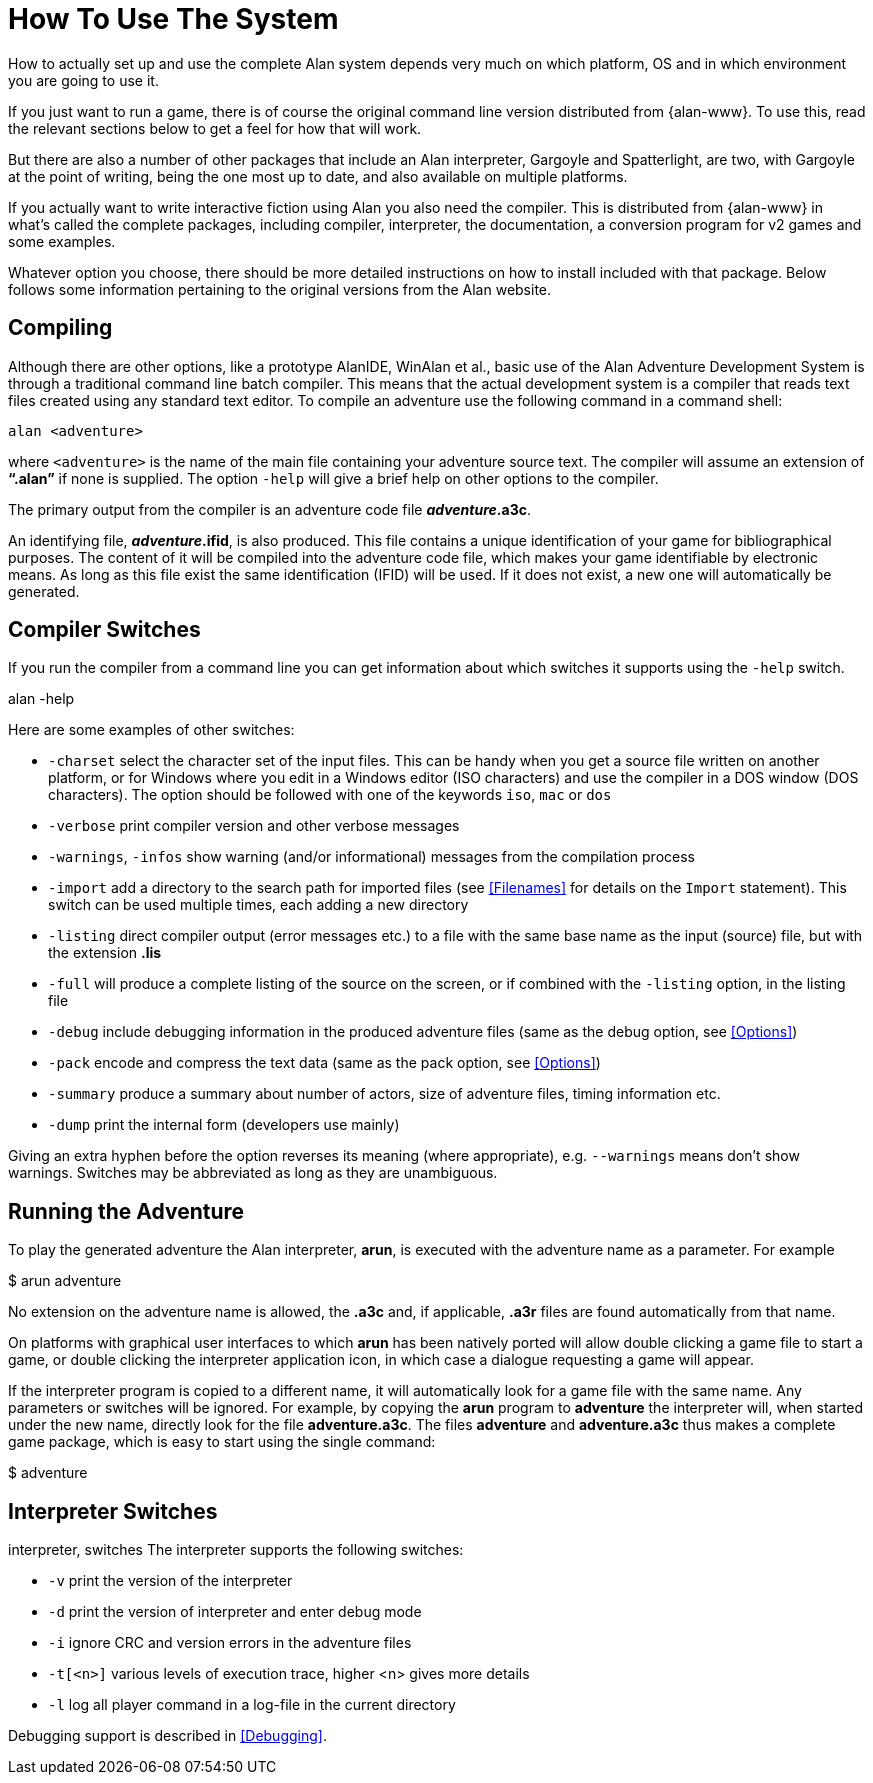 [appendix]
= How To Use The System

How to actually set up and use the complete Alan system depends very much on which platform, OS and in which environment you are going to use it.

If you just want to run a game, there is of course the original command line version distributed from {alan-www}. To use this, read the relevant sections below to get a feel for how that will work.

But there are also a number of other packages that include an Alan interpreter, Gargoyle and Spatterlight, are two, with Gargoyle at the point of writing, being the one most up to date, and also available on multiple platforms.

If you actually want to write interactive fiction using Alan you also need the compiler. This is distributed from {alan-www} in what's called the complete packages, including compiler, interpreter, the documentation, a conversion program for v2 games and some examples.

Whatever option you choose, there should be more detailed instructions on how to install included with that package. Below follows some information pertaining to the original versions from the Alan website.

== Compiling

Although there are other options, like a prototype AlanIDE, WinAlan et al., basic use of the Alan Adventure Development System is through a traditional command line batch compiler. This means that the actual development system is a compiler that reads text files created using any standard text editor. To compile an adventure use the following command in a command shell:

................................................................................
alan <adventure>
................................................................................

where `<adventure>` is the name of the main file containing your adventure source text. The compiler will assume an extension of *"`.alan`"* if none is supplied. The option `-help` will give a brief help on other options to the compiler.

The primary output from the compiler is an adventure code file *_adventure_.a3c*.

An identifying file, *_adventure_.ifid*, is also produced. This file contains a unique identification of your game for bibliographical purposes. The content of it will be compiled into the adventure code file, which makes your game identifiable by electronic means. As long as this file exist the same identification (IFID) will be used. If it does not exist, a new one will automatically be generated.

== Compiler Switches

(((compiler switches)))
If you run the compiler from a command line you can get information about which switches it supports using the `-help` switch.

alan -help

Here are some examples of other switches:

* `-charset` select the character set of the input files. This can be handy when you get a source file written on another platform, or for Windows where you edit in a Windows editor (ISO characters) and use the compiler in a DOS window (DOS characters). The option should be followed with one of the keywords `iso`, `mac` or `dos`

* `-verbose` print compiler version and other verbose messages
* `-warnings`, `-infos` show warning (and/or informational) messages from the compilation process

* `-import` (((including files, compiler switches))) add a directory to the search path for imported files (see <<Filenames>> for details on the `Import` statement). This switch can be used multiple times, each adding a new directory
* `-listing` direct compiler output (error messages etc.) to a file with the same base name as the input (source) file, but with the extension *.lis*

* `-full` will produce a complete listing of the source on the screen, or if combined with the `-listing` option, in the listing file
* `-debug` include debugging information in the produced adventure files (same as the debug option, see <<Options>>)
* `-pack` encode and compress the text data (same as the pack option, see <<Options>>)
* `-summary` produce a summary about number of actors, size of adventure files, timing information etc.
* `-dump` print the internal form (developers use mainly)

Giving an extra hyphen before the option reverses its meaning (where appropriate), e.g. `--warnings` means don't show warnings. Switches may be abbreviated as long as they are unambiguous.

== Running the Adventure

To play the generated adventure the (((Arun))) Alan interpreter, *arun*, is executed with the adventure name as a parameter. For example

$ arun adventure

No extension on the adventure name is allowed, the *.a3c* and, if applicable, *.a3r* files are found automatically from that name.

On platforms with graphical user interfaces to which *arun* has been natively ported will allow double clicking a game file to start a game, or double clicking the interpreter application icon, in which case a dialogue requesting a game will appear.

If the interpreter program is copied to a different name, it will automatically look for a game file with the same name. Any parameters or switches will be ignored. For example, by copying the *arun* program to *adventure* the interpreter will, when started under the new name, directly look for the file *adventure.a3c*. The files *adventure* and *adventure.a3c* thus makes a complete game package, which is easy to start using the single command:

$ adventure

== Interpreter Switches

((interpreter, switches))
The ((interpreter)) supports the following switches:

* `-v` print the version of the interpreter
* `-d` print the version of interpreter and enter debug mode
* `-i` ignore CRC and version errors in the adventure files
* `-t[<n>]` various levels of execution trace, higher <n> gives more details
* `-l` log all player command in a log-file in the current directory

Debugging support is described in <<Debugging>>.
